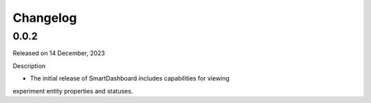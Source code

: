 Changelog
=========

0.0.2
-----

Released on 14 December, 2023

Description

- The initial release of SmartDashboard includes capabilities for viewing 
experiment entity properties and statuses.